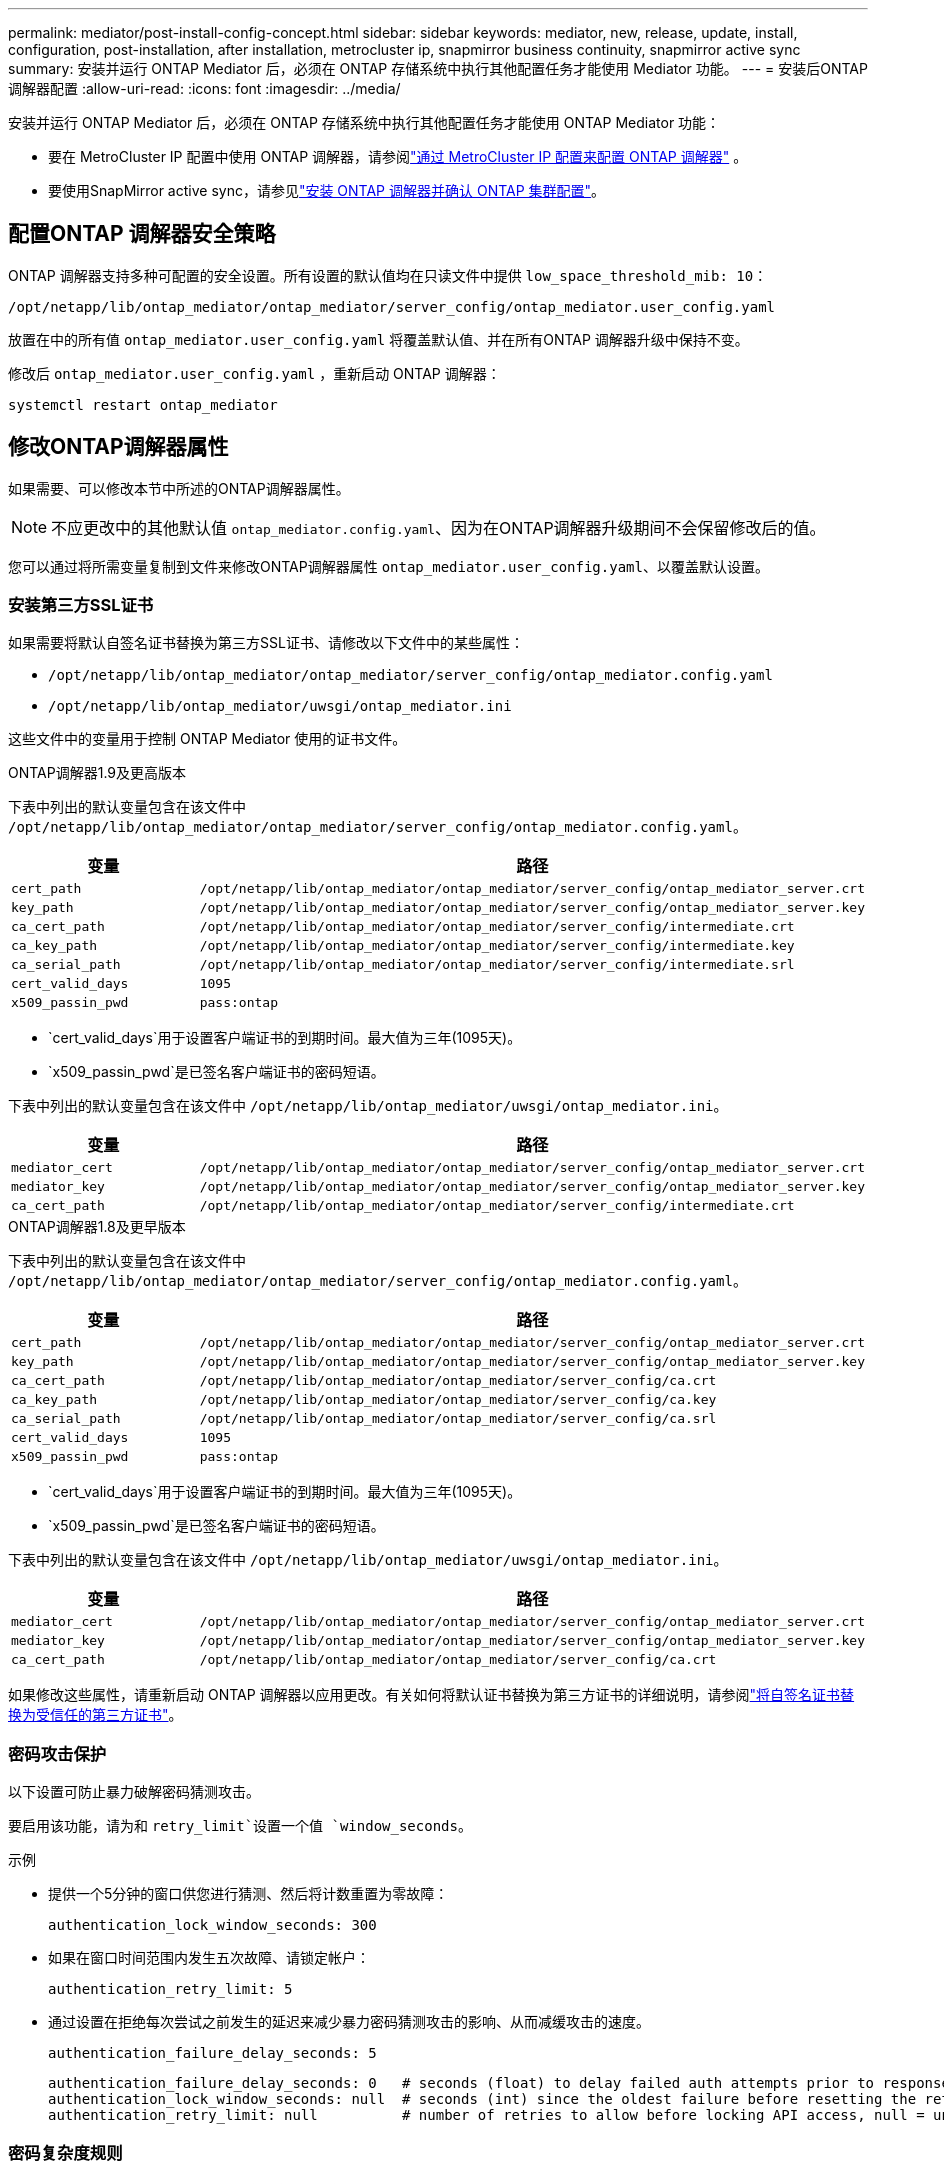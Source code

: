 ---
permalink: mediator/post-install-config-concept.html 
sidebar: sidebar 
keywords: mediator, new, release, update, install, configuration, post-installation, after installation, metrocluster ip, snapmirror business continuity, snapmirror active sync 
summary: 安装并运行 ONTAP Mediator 后，必须在 ONTAP 存储系统中执行其他配置任务才能使用 Mediator 功能。 
---
= 安装后ONTAP调解器配置
:allow-uri-read: 
:icons: font
:imagesdir: ../media/


[role="lead"]
安装并运行 ONTAP Mediator 后，必须在 ONTAP 存储系统中执行其他配置任务才能使用 ONTAP Mediator 功能：

* 要在 MetroCluster IP 配置中使用 ONTAP 调解器，请参阅link:https://docs.netapp.com/us-en/ontap-metrocluster/install-ip/task_configuring_the_ontap_mediator_service_from_a_metrocluster_ip_configuration.html["通过 MetroCluster IP 配置来配置 ONTAP 调解器"^] 。
* 要使用SnapMirror active sync，请参见link:../snapmirror-active-sync/mediator-install-task.html["安装 ONTAP 调解器并确认 ONTAP 集群配置"]。




== 配置ONTAP 调解器安全策略

ONTAP 调解器支持多种可配置的安全设置。所有设置的默认值均在只读文件中提供 `low_space_threshold_mib: 10`：

`/opt/netapp/lib/ontap_mediator/ontap_mediator/server_config/ontap_mediator.user_config.yaml`

放置在中的所有值 `ontap_mediator.user_config.yaml` 将覆盖默认值、并在所有ONTAP 调解器升级中保持不变。

修改后 `ontap_mediator.user_config.yaml` ，重新启动 ONTAP 调解器：

`systemctl restart ontap_mediator`



== 修改ONTAP调解器属性

如果需要、可以修改本节中所述的ONTAP调解器属性。


NOTE: 不应更改中的其他默认值 `ontap_mediator.config.yaml`、因为在ONTAP调解器升级期间不会保留修改后的值。

您可以通过将所需变量复制到文件来修改ONTAP调解器属性 `ontap_mediator.user_config.yaml`、以覆盖默认设置。



=== 安装第三方SSL证书

如果需要将默认自签名证书替换为第三方SSL证书、请修改以下文件中的某些属性：

* `/opt/netapp/lib/ontap_mediator/ontap_mediator/server_config/ontap_mediator.config.yaml`
* `/opt/netapp/lib/ontap_mediator/uwsgi/ontap_mediator.ini`


这些文件中的变量用于控制 ONTAP Mediator 使用的证书文件。

[role="tabbed-block"]
====
.ONTAP调解器1.9及更高版本
--
下表中列出的默认变量包含在该文件中 `/opt/netapp/lib/ontap_mediator/ontap_mediator/server_config/ontap_mediator.config.yaml`。

[cols="2*"]
|===
| 变量 | 路径 


| `cert_path` | `/opt/netapp/lib/ontap_mediator/ontap_mediator/server_config/ontap_mediator_server.crt` 


| `key_path` | `/opt/netapp/lib/ontap_mediator/ontap_mediator/server_config/ontap_mediator_server.key` 


| `ca_cert_path` | `/opt/netapp/lib/ontap_mediator/ontap_mediator/server_config/intermediate.crt` 


| `ca_key_path` | `/opt/netapp/lib/ontap_mediator/ontap_mediator/server_config/intermediate.key` 


| `ca_serial_path` | `/opt/netapp/lib/ontap_mediator/ontap_mediator/server_config/intermediate.srl` 


| `cert_valid_days` | `1095` 


| `x509_passin_pwd` | `pass:ontap` 
|===
* `cert_valid_days`用于设置客户端证书的到期时间。最大值为三年(1095天)。
* `x509_passin_pwd`是已签名客户端证书的密码短语。


下表中列出的默认变量包含在该文件中 `/opt/netapp/lib/ontap_mediator/uwsgi/ontap_mediator.ini`。

[cols="2*"]
|===
| 变量 | 路径 


| `mediator_cert` | `/opt/netapp/lib/ontap_mediator/ontap_mediator/server_config/ontap_mediator_server.crt` 


| `mediator_key` | `/opt/netapp/lib/ontap_mediator/ontap_mediator/server_config/ontap_mediator_server.key` 


| `ca_cert_path` | `/opt/netapp/lib/ontap_mediator/ontap_mediator/server_config/intermediate.crt` 
|===
--
.ONTAP调解器1.8及更早版本
--
下表中列出的默认变量包含在该文件中 `/opt/netapp/lib/ontap_mediator/ontap_mediator/server_config/ontap_mediator.config.yaml`。

[cols="2*"]
|===
| 变量 | 路径 


| `cert_path` | `/opt/netapp/lib/ontap_mediator/ontap_mediator/server_config/ontap_mediator_server.crt` 


| `key_path` | `/opt/netapp/lib/ontap_mediator/ontap_mediator/server_config/ontap_mediator_server.key` 


| `ca_cert_path` | `/opt/netapp/lib/ontap_mediator/ontap_mediator/server_config/ca.crt` 


| `ca_key_path` | `/opt/netapp/lib/ontap_mediator/ontap_mediator/server_config/ca.key` 


| `ca_serial_path` | `/opt/netapp/lib/ontap_mediator/ontap_mediator/server_config/ca.srl` 


| `cert_valid_days` | `1095` 


| `x509_passin_pwd` | `pass:ontap` 
|===
* `cert_valid_days`用于设置客户端证书的到期时间。最大值为三年(1095天)。
* `x509_passin_pwd`是已签名客户端证书的密码短语。


下表中列出的默认变量包含在该文件中 `/opt/netapp/lib/ontap_mediator/uwsgi/ontap_mediator.ini`。

[cols="2*"]
|===
| 变量 | 路径 


| `mediator_cert` | `/opt/netapp/lib/ontap_mediator/ontap_mediator/server_config/ontap_mediator_server.crt` 


| `mediator_key` | `/opt/netapp/lib/ontap_mediator/ontap_mediator/server_config/ontap_mediator_server.key` 


| `ca_cert_path` | `/opt/netapp/lib/ontap_mediator/ontap_mediator/server_config/ca.crt` 
|===
--
====
如果修改这些属性，请重新启动 ONTAP 调解器以应用更改。有关如何将默认证书替换为第三方证书的详细说明，请参阅link:../mediator/manage-task.html#replace-self-signed-certificates-with-trusted-third-party-certificates["将自签名证书替换为受信任的第三方证书"]。



=== 密码攻击保护

以下设置可防止暴力破解密码猜测攻击。

要启用该功能，请为和 `retry_limit`设置一个值 `window_seconds`。

示例

--
* 提供一个5分钟的窗口供您进行猜测、然后将计数重置为零故障：
+
`authentication_lock_window_seconds: 300`

* 如果在窗口时间范围内发生五次故障、请锁定帐户：
+
`authentication_retry_limit: 5`

* 通过设置在拒绝每次尝试之前发生的延迟来减少暴力密码猜测攻击的影响、从而减缓攻击的速度。
+
`authentication_failure_delay_seconds: 5`

+
....
authentication_failure_delay_seconds: 0   # seconds (float) to delay failed auth attempts prior to response, 0 = no delay
authentication_lock_window_seconds: null  # seconds (int) since the oldest failure before resetting the retry counter, null = no window
authentication_retry_limit: null          # number of retries to allow before locking API access, null = unlimited
....


--


=== 密码复杂度规则

以下字段用于控制ONTAP调解器API用户帐户的密码复杂度规则。

....
password_min_length: 8

password_max_length: 64

password_uppercase_chars: 0    # min. uppercase characters

password_lowercase_chars: 1    # min. lowercase character

password_special_chars: 1      # min. non-letter, non-digit

password_nonletter_chars: 2    # min. non-letter characters (digits, specials, anything)
....


=== 控制可用空间

有一些设置可控制磁盘上所需的可用空间 `/opt/netapp/lib/ontap_mediator`。

如果此空间低于设置的阈值、则此服务将对警告事件执行问题描述 操作。

....
low_space_threshold_mib: 10
....


=== 控制预留日志空间

保留日志空间由特定设置控制。默认情况下，ONTAP Mediator 安装会为日志创建单独的磁盘空间。安装程序会创建一个新的固定大小文件，其磁盘空间总计为 700MB，专门用于 ONTAP Mediator 日志记录。

要禁用此功能并使用默认磁盘空间、请执行以下步骤：

--
. 将以下文件中的RESERT_LOG_SPACE值从1更改为0：
+
`/opt/netapp/lib/ontap_mediator/tools/mediator_env`

. 重新启动调解器：
+
.. `cat /opt/netapp/lib/ontap_mediator/tools/mediator_env | grep "RESERVE_LOG_SPACE"`
+
....
RESERVE_LOG_SPACE=0
....
.. `systemctl restart ontap_mediator`




--
要重新启用此功能、请将此值从0更改为1、然后重新启动调解器。


NOTE: 在磁盘空间之间切换不会清除现有日志。  之前的所有日志都会进行备份、然后在切换并重新启动调解器后移至当前磁盘空间。

